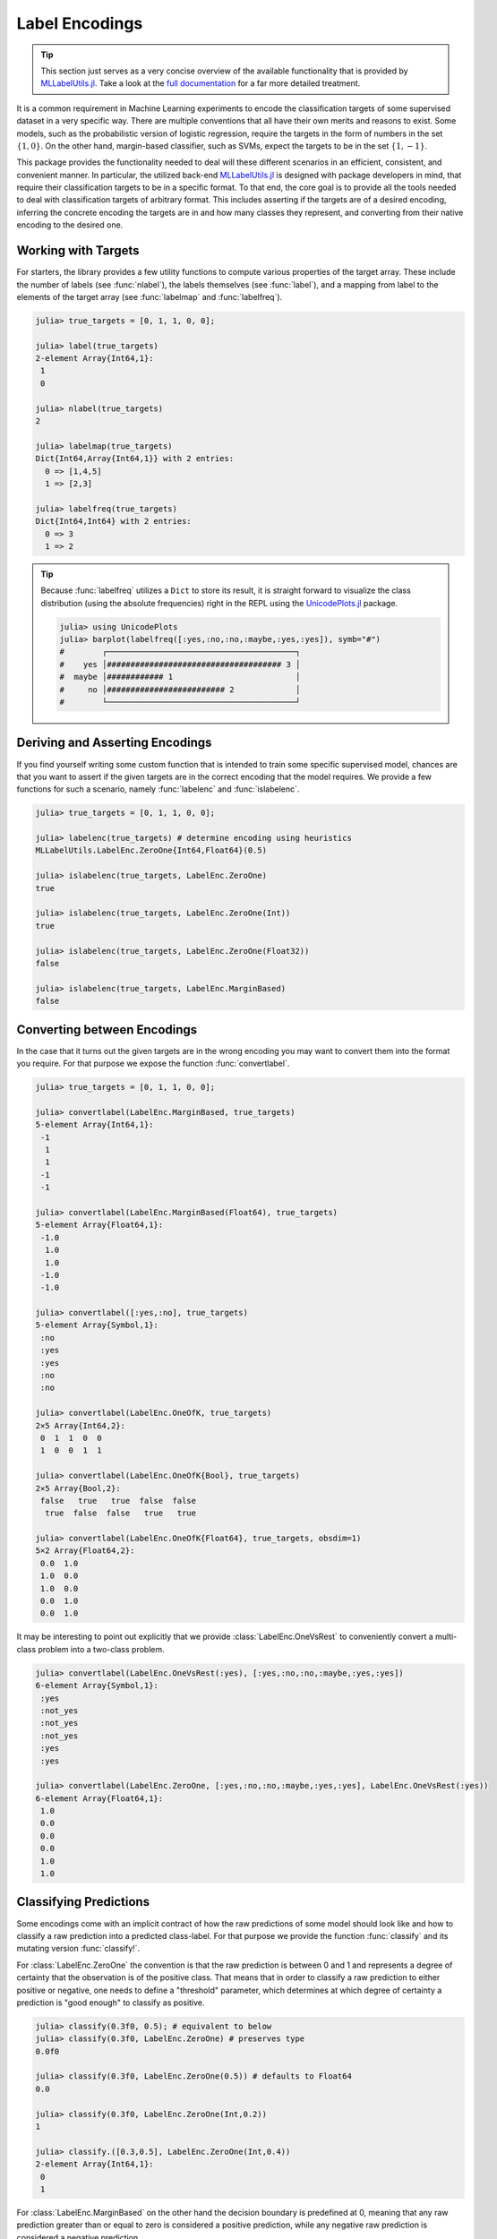 Label Encodings
=================

.. tip::

   This section just serves as a very concise overview of the
   available functionality that is provided by `MLLabelUtils.jl
   <https://github.com/JuliaML/MLLabelUtils.jl>`_. Take a look at
   the `full documentation
   <http://mllabelutilsjl.readthedocs.io/en/latest/>`_ for a far
   more detailed treatment.

It is a common requirement in Machine Learning experiments to
encode the classification targets of some supervised dataset in a
very specific way. There are multiple conventions that all have
their own merits and reasons to exist. Some models, such as the
probabilistic version of logistic regression, require the targets
in the form of numbers in the set :math:`\{1,0\}`. On the other
hand, margin-based classifier, such as SVMs, expect the targets
to be in the set :math:`\{1,−1\}`.

This package provides the functionality needed to deal will these
different scenarios in an efficient, consistent, and convenient
manner. In particular, the utilized back-end `MLLabelUtils.jl
<https://github.com/JuliaML/MLLabelUtils.jl>`_ is designed with
package developers in mind, that require their classification
targets to be in a specific format. To that end, the core goal is
to provide all the tools needed to deal with classification
targets of arbitrary format. This includes asserting if the
targets are of a desired encoding, inferring the concrete
encoding the targets are in and how many classes they represent,
and converting from their native encoding to the desired one.

Working with Targets
----------------------

For starters, the library provides a few utility functions to
compute various properties of the target array. These include the
number of labels (see :func:`nlabel`), the labels themselves (see
:func:`label`), and a mapping from label to the elements of the
target array (see :func:`labelmap` and :func:`labelfreq`).

.. code-block:: jlcon

   julia> true_targets = [0, 1, 1, 0, 0];

   julia> label(true_targets)
   2-element Array{Int64,1}:
    1
    0

   julia> nlabel(true_targets)
   2

   julia> labelmap(true_targets)
   Dict{Int64,Array{Int64,1}} with 2 entries:
     0 => [1,4,5]
     1 => [2,3]

   julia> labelfreq(true_targets)
   Dict{Int64,Int64} with 2 entries:
     0 => 3
     1 => 2

.. tip::

   Because :func:`labelfreq` utilizes a ``Dict`` to store its result,
   it is straight forward to visualize the class distribution
   (using the absolute frequencies) right in the REPL using the
   `UnicodePlots.jl <https://github.com/Evizero/UnicodePlots.jl>`_
   package.

   .. code-block:: jlcon

      julia> using UnicodePlots
      julia> barplot(labelfreq([:yes,:no,:no,:maybe,:yes,:yes]), symb="#")
      #        ┌────────────────────────────────────────┐
      #    yes │##################################### 3 │
      #  maybe │############ 1                          │
      #     no │######################### 2             │
      #        └────────────────────────────────────────┘

Deriving and Asserting Encodings
-----------------------------------

If you find yourself writing some custom function that is intended
to train some specific supervised model, chances are that you want to
assert if the given targets are in the correct encoding that the model
requires. We provide a few functions for such a scenario, namely
:func:`labelenc` and :func:`islabelenc`.

.. code-block:: jlcon

   julia> true_targets = [0, 1, 1, 0, 0];

   julia> labelenc(true_targets) # determine encoding using heuristics
   MLLabelUtils.LabelEnc.ZeroOne{Int64,Float64}(0.5)

   julia> islabelenc(true_targets, LabelEnc.ZeroOne)
   true

   julia> islabelenc(true_targets, LabelEnc.ZeroOne(Int))
   true

   julia> islabelenc(true_targets, LabelEnc.ZeroOne(Float32))
   false

   julia> islabelenc(true_targets, LabelEnc.MarginBased)
   false

Converting between Encodings
----------------------------

In the case that it turns out the given targets are in the wrong
encoding you may want to convert them into the format you require.
For that purpose we expose the function :func:`convertlabel`.

.. code-block:: jlcon

   julia> true_targets = [0, 1, 1, 0, 0];

   julia> convertlabel(LabelEnc.MarginBased, true_targets)
   5-element Array{Int64,1}:
    -1
     1
     1
    -1
    -1

   julia> convertlabel(LabelEnc.MarginBased(Float64), true_targets)
   5-element Array{Float64,1}:
    -1.0
     1.0
     1.0
    -1.0
    -1.0

   julia> convertlabel([:yes,:no], true_targets)
   5-element Array{Symbol,1}:
    :no
    :yes
    :yes
    :no
    :no

   julia> convertlabel(LabelEnc.OneOfK, true_targets)
   2×5 Array{Int64,2}:
    0  1  1  0  0
    1  0  0  1  1

   julia> convertlabel(LabelEnc.OneOfK{Bool}, true_targets)
   2×5 Array{Bool,2}:
    false   true   true  false  false
     true  false  false   true   true

   julia> convertlabel(LabelEnc.OneOfK{Float64}, true_targets, obsdim=1)
   5×2 Array{Float64,2}:
    0.0  1.0
    1.0  0.0
    1.0  0.0
    0.0  1.0
    0.0  1.0

It may be interesting to point out explicitly that we provide
:class:`LabelEnc.OneVsRest` to conveniently convert a multi-class
problem into a two-class problem.

.. code-block:: jlcon

   julia> convertlabel(LabelEnc.OneVsRest(:yes), [:yes,:no,:no,:maybe,:yes,:yes])
   6-element Array{Symbol,1}:
    :yes
    :not_yes
    :not_yes
    :not_yes
    :yes
    :yes

   julia> convertlabel(LabelEnc.ZeroOne, [:yes,:no,:no,:maybe,:yes,:yes], LabelEnc.OneVsRest(:yes))
   6-element Array{Float64,1}:
    1.0
    0.0
    0.0
    0.0
    1.0
    1.0

Classifying Predictions
--------------------------------

Some encodings come with an implicit contract of how the raw
predictions of some model should look like and how to classify a
raw prediction into a predicted class-label.
For that purpose we provide the function :func:`classify` and its
mutating version :func:`classify!`.

For :class:`LabelEnc.ZeroOne` the convention is that the raw
prediction is between 0 and 1 and represents a degree of
certainty that the observation is of the positive class. That
means that in order to classify a raw prediction to either
positive or negative, one needs to define a "threshold"
parameter, which determines at which degree of certainty a
prediction is "good enough" to classify as positive.

.. code-block:: jlcon

   julia> classify(0.3f0, 0.5); # equivalent to below
   julia> classify(0.3f0, LabelEnc.ZeroOne) # preserves type
   0.0f0

   julia> classify(0.3f0, LabelEnc.ZeroOne(0.5)) # defaults to Float64
   0.0

   julia> classify(0.3f0, LabelEnc.ZeroOne(Int,0.2))
   1

   julia> classify.([0.3,0.5], LabelEnc.ZeroOne(Int,0.4))
   2-element Array{Int64,1}:
    0
    1

For :class:`LabelEnc.MarginBased` on the other hand the decision
boundary is predefined at 0, meaning that any raw prediction greater
than or equal to zero is considered a positive prediction, while any
negative raw prediction is considered a negative prediction.

.. code-block:: jlcon

   julia> classify(0.3f0, LabelEnc.MarginBased) # preserves type
   1.0f0

   julia> classify(-0.3f0, LabelEnc.MarginBased()) # defaults to Float64
   -1.0

   julia> classify.([-2.3,6.5], LabelEnc.MarginBased(Int))
   2-element Array{Int64,1}:
    -1
     1

The encoding :class:`LabelEnc.OneOfK` is special in that it is
matrix-based and thus there exists the concept of ``ObsDim``,
i.e. the freedom to choose which array dimension denotes the
observations.
The classified prediction will be the index of the largest element of
an observation. By default the "obsdim" is defined as the last array
dimension.

.. code-block:: jlcon

   julia> pred_output = [0.1 0.4 0.3 0.2; 0.8 0.3 0.6 0.2; 0.1 0.3 0.1 0.6]
   3×4 Array{Float64,2}:
    0.1  0.4  0.3  0.2
    0.8  0.3  0.6  0.2
    0.1  0.3  0.1  0.6

   julia> classify(pred_output, LabelEnc.OneOfK)
   4-element Array{Int64,1}:
    2
    1
    2
    3

   julia> classify(pred_output', LabelEnc.OneOfK, obsdim=1) # note the transpose
   4-element Array{Int64,1}:
    2
    1
    2
    3

   julia> classify([0.1,0.2,0.6,0.1], LabelEnc.OneOfK) # single observation
   3
